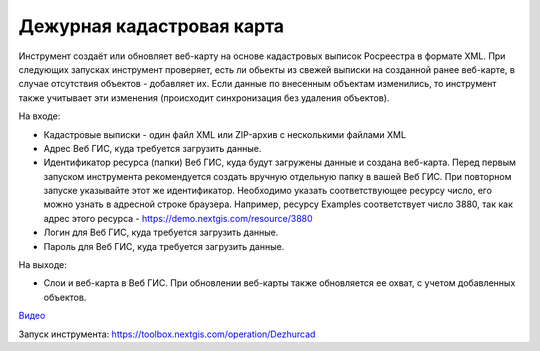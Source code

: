 Дежурная кадастровая карта
==========================

Инструмент создаёт или обновляет веб-карту на основе кадастровых выписок Росреестра в формате XML. При следующих запусках инструмент проверяет, есть ли обьекты из свежей выписки на созданной ранее веб-карте, в случае отсутствия объектов - добавляет их. Если данные по внесенным объектам изменились, то инструмент также учитывает эти изменения (происходит синхронизация без удаления объектов).


На входе:

*  Кадастровые выписки - один файл XML или ZIP-архив с несколькими файлами XML
*  Адрес Веб ГИС, куда требуется загрузить данные.
*  Идентификатор ресурса (папки) Веб ГИС, куда будут загружены данные и создана веб-карта. Перед первым запуском инструмента рекомендуется создать вручную отдельную папку в вашей Веб ГИС. При повторном запуске указывайте этот же идентификатор. Необходимо указать соответствующее ресурсу число, его можно узнать в адресной строке браузера. Например, ресурсу Examples соответствует число 3880, так как адрес этого ресурса - https://demo.nextgis.com/resource/3880
*  Логин для Веб ГИС, куда требуется загрузить данные.
*  Пароль для Веб ГИС, куда требуется загрузить данные.

На выходе:

* Слои и веб-карта в Веб ГИС. При обновлении веб-карты также обновляется ее охват, с учетом добавленных объектов.

`Видео <https://youtu.be/3wHFbP5-t8k?si=Z37abTXkXb4MCw7n>`_

Запуск инструмента: https://toolbox.nextgis.com/operation/Dezhurcad
